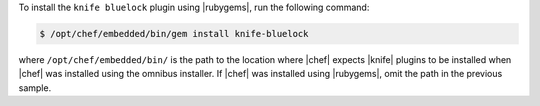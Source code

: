 .. This is an included how-to. 

To install the ``knife bluelock`` plugin using |rubygems|, run the following command:

.. code-block:: bash

   $ /opt/chef/embedded/bin/gem install knife-bluelock

where ``/opt/chef/embedded/bin/`` is the path to the location where |chef| expects |knife| plugins to be installed when |chef| was installed using the omnibus installer. If |chef| was installed using |rubygems|, omit the path in the previous sample.






